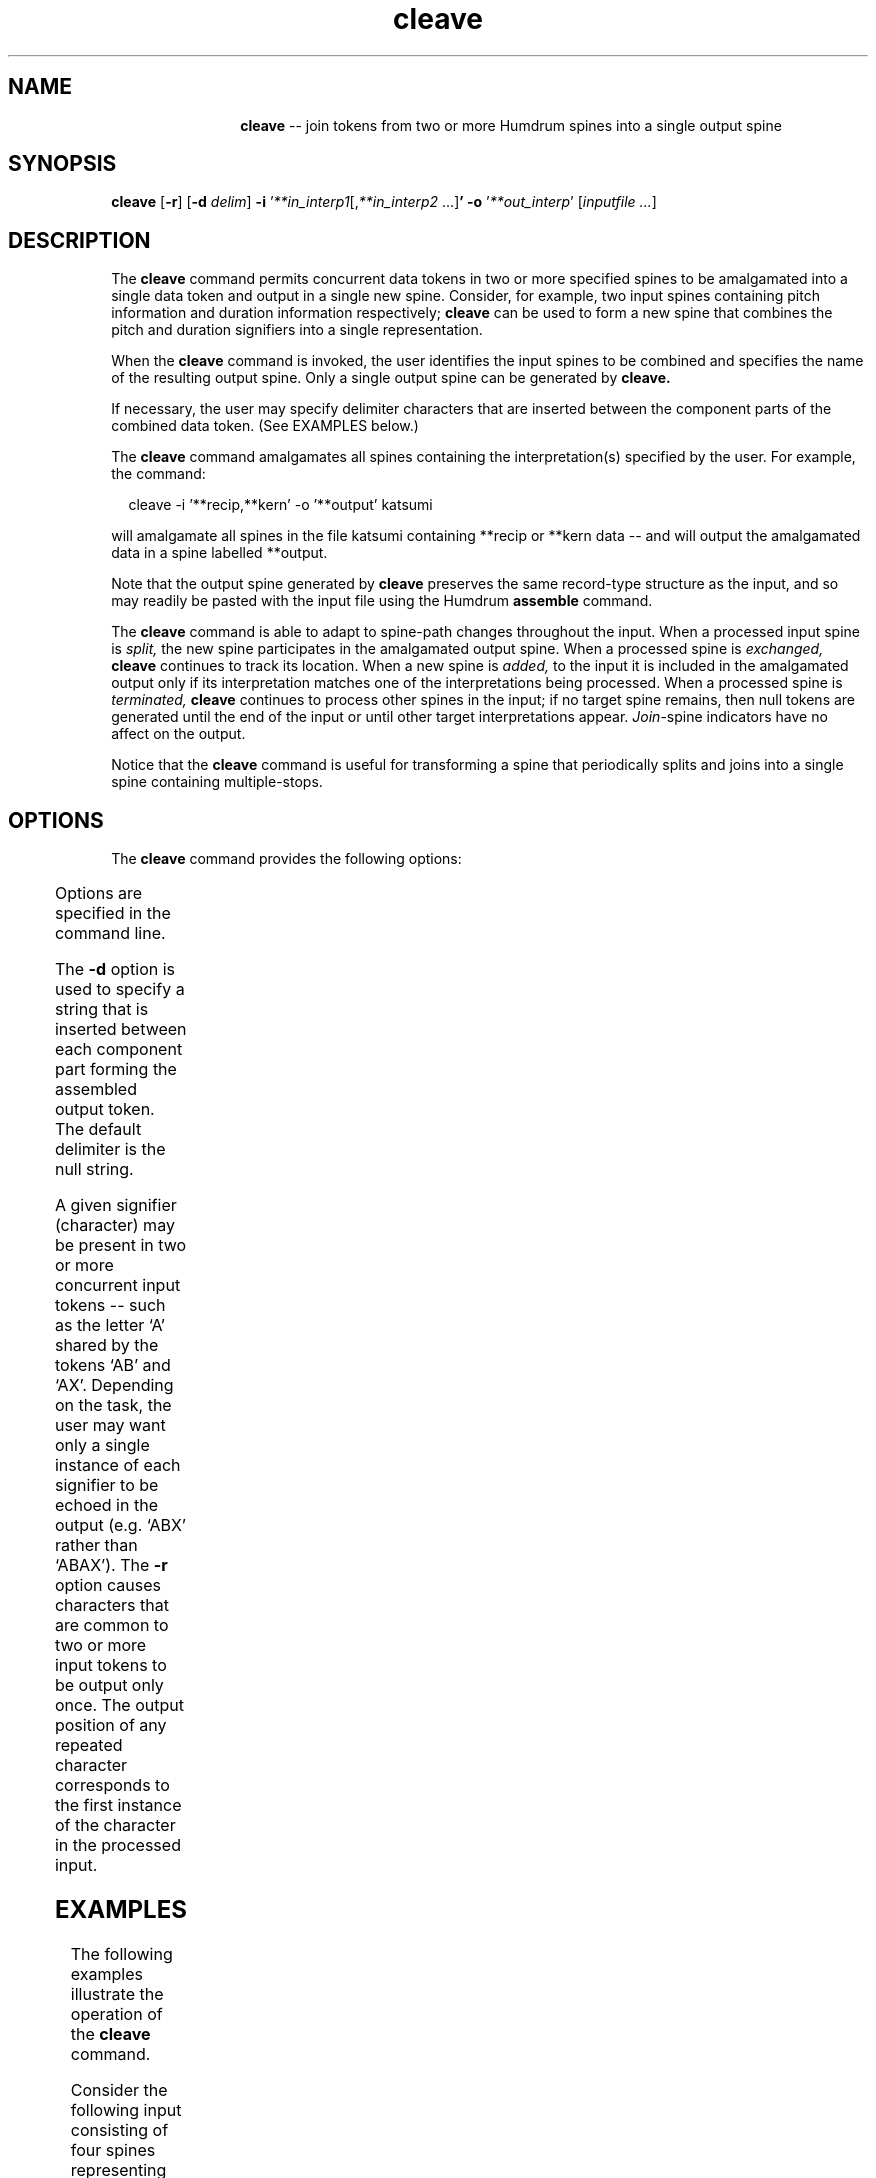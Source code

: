 \"    This documentation is copyright 1994 David Huron.
.TH cleave 1 "1994 Dec. 4"
.AT 3
.sp 2
.SH "NAME"
.in +2
.in +12
.ti -12
\fBcleave\fR  --  join tokens from two or more Humdrum spines into a single output spine
.in -12
.in -2
.sp 1
.sp 1
.SH "SYNOPSIS"
.in +2
\fBcleave \fR[\fB-r\fR] [\fB-d \fIdelim\fR] \fB-i \fR'\fI**in_interp1\fR[,\fI**in_interp2\fR ...]\fB' -o \fR'\fI**out_interp\fR' [\fIinputfile ...\fR]
.in -2
.sp 1
.sp 1
.SH "DESCRIPTION"
.in +2
The
.B "cleave"
command permits concurrent data tokens in two or more specified spines
to be amalgamated into a single data token and output in a single new spine.
Consider, for example, two input spines containing pitch information
and duration information respectively;
.B "cleave"
can be used to form a new spine that combines the pitch and
duration signifiers into a single representation.
.sp 1
.sp 1
When the
.B "cleave"
command is invoked, the user identifies the input spines to be combined
and specifies the name of the resulting output spine.
Only a single output spine can be generated by
.B "cleave."
.sp 1
.sp 1
If necessary, the user may specify delimiter characters that are
inserted between the component parts of the combined data token.
(See EXAMPLES below.)
.sp 1
.sp 1
The
.B "cleave"
command amalgamates all spines containing the
interpretation(s) specified by the user.
For example, the command:
.sp 1
.sp 1
.in +2
cleave -i '**recip,**kern' -o '**output' katsumi
.in -2
.sp 1
.sp 1
will amalgamate all spines in the file \f(CRkatsumi\fR containing
\f(CR**recip\fR or \f(CR**kern\fR data -- and will output the amalgamated
data in a spine labelled \f(CR**output\fR.
.sp 1
.sp 1
Note that the output spine generated by
.B "cleave"
preserves the same record-type structure as the input,
and so may readily be pasted with the input file using the Humdrum
.B "assemble"
command.
.sp 1
.sp 1
The
.B "cleave"
command is able to adapt to spine-path changes throughout the input.
When a processed input spine is
.I "split,"
the new spine participates in the amalgamated output spine.
When a processed spine is
.I "exchanged,"
.B "cleave"
continues to track its location.
When a new spine is
.I "added,"
to the input it is included in the amalgamated output only if its
interpretation matches one of the interpretations being processed.
When a processed spine is
.I "terminated,"
.B "cleave"
continues to process other spines in the input;
if no target spine remains, then null tokens are generated until
the end of the input or until other target interpretations appear.
\fIJoin\fR-spine indicators have no affect on the output.
.sp 1
.sp 1
Notice that the
.B "cleave"
command is useful for transforming a spine that periodically
splits and joins into a single spine containing multiple-stops.
.in -2
.sp 1
.sp 1
.SH "OPTIONS"
.in +2
The
.B "cleave"
command provides the following options:
.sp 1
.TS
l l.
\fB-d \fIdelimiter\fR	interpose the string \fIdelimiter\fR between
	amalgamated tokens
\fB-i \fI'in_interp'\fR	list of input interpretations to be processed
\fB-o \fI'out_interp'\fR	specify output interpretation
\fB-r\fR	suppress outputting of duplicate (repeated)
	signifiers
.TE
.sp 1
Options are specified in the command line.
.sp 1
.sp 1
The
.B "-d"
option is used to specify a string that is inserted between each
component part forming the assembled output token.
The default delimiter is the null string.
.sp 1
.sp 1
A given signifier (character) may be present in two or more concurrent
input tokens -- such as the letter `A' shared by the tokens `AB' and `AX'.
Depending on the task, the user may want only a single instance of each
signifier to be echoed in the output (e.g. `ABX' rather than `ABAX').
The
.B "-r"
option causes characters that are common to two or more input tokens
to be output only once.
The output position of any repeated character corresponds to the first
instance of the character in the processed input.
.in -2
.sp 1
.sp 1
.SH "EXAMPLES"
.in +2
The following examples illustrate the operation of the
.B "cleave"
command.
.sp 1
.sp 1
Consider the following input consisting of four spines
representing octave-class, diatonic pitch letter name, accidental,
and cents-deviation:
.in +2
.sp 1
.TS
l l l l.
**oct	**diaton	**accid	**Cdev
4	G	.	.
4	A	.	.
4	B	b	-10
5	C	.	.
5	D	.	.
5	E	b	.
5	F	#	+12
5	G	.	.
*-	*-	*-	*-
.TE
.sp 1
.in -2
The information available in these four spines might be amalgamated
into a single spine by executing the following command:
.sp 1
.sp 1
.in +2
cleave -i '**diaton,**accid,**oct,**Cdev' -o '**pitch' input
.in -2
.sp 1
.sp 1
The following output would be produced:
.in +2
.sp 1
.TS
l l.
**pitch
G4
A4
Bb4-10
C5
D5
Eb5
F#5+12
G5
*-
.TE
.sp 1
.in -2
The output interpretation has been specified as
\f(CR**pitch\fR.
Notice that the order of the signifiers in each output data token
reflects the order of the input interpretations given in the command
line -- i.e.,
\f(CR**diaton\fR
values first, followed by
\f(CR**accid\fR,
followed by
\f(CR**oct\fR,
followed by
\f(CR**Cdev\fR.
In the case of
\f(CR**accid\fR
and
\f(CR**Cdev\fR
data, notice that null tokens (periods) do not affect the output token.
In the default invocation, note that no intervening characters are
placed between the joined subtokens.
.sp 1
.sp 1
In the following example,
.B "cleave"
is used to create double-stops from two spines having identical interpretations.
Notice the presence of barlines.
.in +2
.sp 1
.TS
l l.
**kern	**kern
*M2/4	*M2/4
*foo	*bar
=1	=1
4c	4e
8d	8f
8e	8g
=2	=2
8f	8a
8g	8b
8a	8cc
8b	8dd
=3	=3
4cc	4ee
*-	*-
.TE
.sp 1
.in -2
Executing the command
.sp 1
.sp 1
.in +2
cleave -i '**kern' -d ' ' -o '**kern' input > output
.in -2
.sp 1
.sp 1
will produce the following output:
.in +2
.sp 1
.TS
l.
**kern
*M2/4
*
=1 =1
4c 4e
8d 8f
8e 8g
=2 =2
8f 8a
8g 8b
8a 8cc
8b 8dd
=3 =3
4cc 4ee
*-
.TE
.sp 1
.in -2
Notice that if identical tandem interpretations appear in the target spines,
then they are echoed in the output.
Otherwise a null interpretation is output.
.sp 1
.sp 1
The redundant measure numbers in the above output might be eliminated
using the following
.B "humsed"
command:
.sp 1
.sp 1
.in +2
humsed '/^=/s/ .*//' input > output
.in -2
.sp 1
.sp 1
Alternatively, the input might have been preprocessed so that the
barlines in one of the two input spines were replaced by null tokens.
.sp 1
.sp 1
The
.B "-r"
option can be used to eliminate duplicate or repeated signifiers.
Consider, for example, the following input:
.in +2
.sp 1
.TS
l l.
**kern	**kern
\.	4c
(8	8d
)8	8e
(	8f
)	8g
8'	8a
8'	8b
\.	4cc
*-	*-
.TE
.sp 1
.in -2
The first \f(CR**kern\fR spine includes articulation information not
present in the second spine.
The pitch, duration, and articulation information can be amalgamated
without duplication of the duration information using the
.B "-r"
option:
.sp 1
.sp 1
.in +2
cleave -r -i '**kern' -o '**kern' input > output
.in -2
.sp 1
.sp 1
The resulting output is:
.in +2
.sp 1
.TS
l.
**kern
4c
(8d
)8e
(8f
)8g
8'a
8'b
4cc
*-
.TE
.sp 1
.in -2
Users should be careful when using the \fB-r\fR option while at the same
time assigning a delimiter that appears in the input stream.
For example, if the slash (/) is defined as an output delimiter,
and the \fB-r\fR option is invoked, then following input:
.in +2
.sp 1
.TS
l l.
ab	a/b
.TE
.sp 1
.in -2
will produce the following output:
.in +2
.sp 1
.TS
l.
ab//
.TE
.sp 1
.in -2
Note that the first slash in the above output delimits the material
originally contained in the left and right spines.
The second slash is a bona fide signifier in the right spine.
If the delimiter in the above example was a space rather than a slash,
then the result would produce trailing spaces -- and so
the output would no longer conform to the Humdrum syntax.
.in -2
.sp 1
.sp 1
.SH "PORTABILITY"
.in +2
\s-1DOS\s+1 2.0 and up, with the \s-1MKS\s+1 Toolkit.
\s-1OS/2\s+1 with the \s-1MKS\s+1 Toolkit.
\s-1UNIX\s+1 systems supporting the
.I "Korn"
shell or
.I "Bourne"
shell command interpreters, and revised
.I "awk"
(1985).
.in -2
.sp 1
.sp 1
.SH "SEE ALSO"
.in +2
\fBassemble \fR(1), \fBextract \fR(1),
\fBhumsed \fR(1), \fBrend \fR(1)
.in -2
.sp 1
.sp 1
.SH "WARNINGS"
.in +2
Syntactically correct Humdrum output is not guaranteed if the \fB-r\fR
option is invoked while using the space as a delimiter.
.sp 1
.sp 1
The use of regular expression metacharacters as delimiters (such as ^)
can cause problems for
.B "cleave."
.in -2
